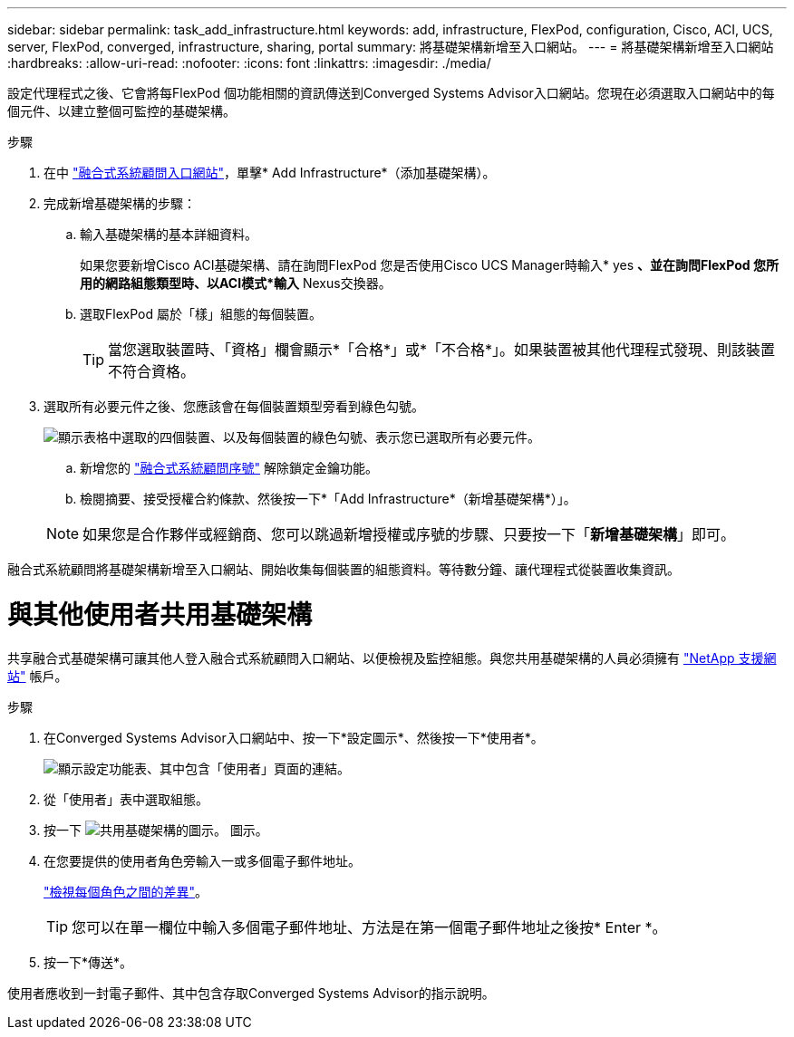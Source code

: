 ---
sidebar: sidebar 
permalink: task_add_infrastructure.html 
keywords: add, infrastructure, FlexPod, configuration, Cisco, ACI, UCS, server, FlexPod, converged, infrastructure, sharing, portal 
summary: 將基礎架構新增至入口網站。 
---
= 將基礎架構新增至入口網站
:hardbreaks:
:allow-uri-read: 
:nofooter: 
:icons: font
:linkattrs: 
:imagesdir: ./media/


[role="lead"]
設定代理程式之後、它會將每FlexPod 個功能相關的資訊傳送到Converged Systems Advisor入口網站。您現在必須選取入口網站中的每個元件、以建立整個可監控的基礎架構。

.步驟
. 在中 https://csa.netapp.com/["融合式系統顧問入口網站"^]，單擊* Add Infrastructure*（添加基礎架構）。
. 完成新增基礎架構的步驟：
+
.. 輸入基礎架構的基本詳細資料。
+
如果您要新增Cisco ACI基礎架構、請在詢問FlexPod 您是否使用Cisco UCS Manager時輸入* yes *、並在詢問FlexPod 您所用的網路組態類型時、以ACI模式*輸入* Nexus交換器。

.. 選取FlexPod 屬於「樣」組態的每個裝置。
+

TIP: 當您選取裝置時、「資格」欄會顯示*「合格*」或*「不合格*」。如果裝置被其他代理程式發現、則該裝置不符合資格。



. 選取所有必要元件之後、您應該會在每個裝置類型旁看到綠色勾號。
+
image:screenshot_add_infrastructure_pikesupdate.gif["顯示表格中選取的四個裝置、以及每個裝置的綠色勾號、表示您已選取所有必要元件。"]

+
.. 新增您的 link:concept_licensing.html["融合式系統顧問序號"] 解除鎖定金鑰功能。
.. 檢閱摘要、接受授權合約條款、然後按一下*「Add Infrastructure*（新增基礎架構*）」。


+

NOTE: 如果您是合作夥伴或經銷商、您可以跳過新增授權或序號的步驟、只要按一下「*新增基礎架構*」即可。



融合式系統顧問將基礎架構新增至入口網站、開始收集每個裝置的組態資料。等待數分鐘、讓代理程式從裝置收集資訊。



= 與其他使用者共用基礎架構

共享融合式基礎架構可讓其他人登入融合式系統顧問入口網站、以便檢視及監控組態。與您共用基礎架構的人員必須擁有 https://mysupport.netapp.com["NetApp 支援網站"^] 帳戶。

.步驟
. 在Converged Systems Advisor入口網站中、按一下*設定圖示*、然後按一下*使用者*。
+
image:screenshot_settings.gif["顯示設定功能表、其中包含「使用者」頁面的連結。"]

. 從「使用者」表中選取組態。
. 按一下 image:screenshot_share_icon.gif["共用基礎架構的圖示。"] 圖示。
. 在您要提供的使用者角色旁輸入一或多個電子郵件地址。
+
link:reference_user_roles.html["檢視每個角色之間的差異"]。

+

TIP: 您可以在單一欄位中輸入多個電子郵件地址、方法是在第一個電子郵件地址之後按* Enter *。

. 按一下*傳送*。


使用者應收到一封電子郵件、其中包含存取Converged Systems Advisor的指示說明。
